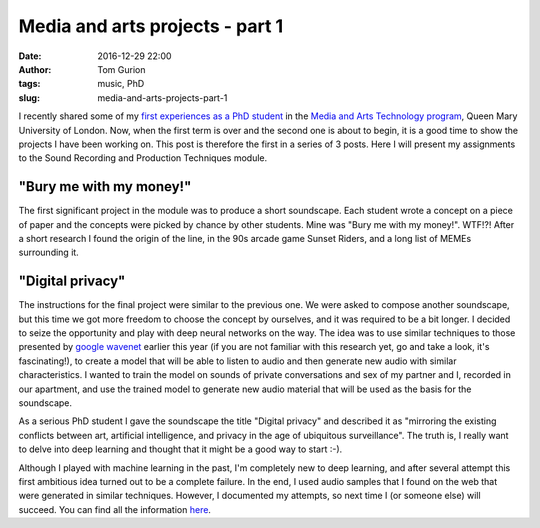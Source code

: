 Media and arts projects - part 1
################################
:date: 2016-12-29 22:00
:author: Tom Gurion
:tags: music, PhD
:slug: media-and-arts-projects-part-1

.. image:: /images/bury_me_with_my_money.gif
  :alt: Sunset Riders - Bury me with my money
  :width: 100%

I recently shared some of my `first experiences as a PhD student </my-first-assignment-as-a-phd-student
.html>`_ in the `Media and Arts Technology program <http://www.mat.qmul.ac.uk/>`_, Queen Mary University of London.
Now, when the first term is over and the second one is about to begin, it is a good time to show the projects I have been working on.
This post is therefore the first in a series of 3 posts.
Here I will present my assignments to the Sound Recording and Production Techniques module.

"Bury me with my money!"
------------------------

.. raw:: html

  <iframe width="100%" height="300" scrolling="no" frameborder="no" src="https://w.soundcloud.com/player/?url=https%3A//api.soundcloud.com/tracks/300118139&amp;auto_play=false&amp;hide_related=false&amp;show_comments=true&amp;show_user=true&amp;show_reposts=false&amp;visual=true"></iframe>

The first significant project in the module was to produce a short soundscape.
Each student wrote a concept on a piece of paper and the concepts were picked by chance by other students.
Mine was "Bury me with my money!". WTF!?!
After a short research I found the origin of the line, in the 90s arcade game Sunset Riders, and a long list of MEMEs surrounding it.

"Digital privacy"
-----------------

.. raw:: html

  <iframe width="100%" height="300" scrolling="no" frameborder="no" src="https://w.soundcloud.com/player/?url=https%3A//api.soundcloud.com/tracks/300119056&amp;auto_play=false&amp;hide_related=false&amp;show_comments=true&amp;show_user=true&amp;show_reposts=false&amp;visual=true"></iframe>

The instructions for the final project were similar to the previous one.
We were asked to compose another soundscape, but this time we got more freedom to choose the concept by ourselves, and it was required to be a bit longer.
I decided to seize the opportunity and play with deep neural networks on the way.
The idea was to use similar techniques to those presented by `google wavenet <https://deepmind.com/blog/wavenet-generative-model-raw-audio/>`_ earlier this year (if you are not familiar with this research yet, go and take a look, it's fascinating!), to create a model that will be able to listen to audio and then generate new audio with similar characteristics.
I wanted to train the model on sounds of private conversations and sex of my partner and I, recorded in our apartment, and use the trained model to generate new audio material that will be used as the basis for the soundscape.

As a serious PhD student I gave the soundscape the title "Digital privacy" and described it as "mirroring the existing conflicts between art, artificial intelligence, and privacy in the age of ubiquitous surveillance".
The truth is, I really want to delve into deep learning and thought that it might be a good way to start :-).

Although I played with machine learning in the past, I'm completely new to deep learning, and after several attempt this first ambitious idea turned out to be a complete failure.
In the end, I used audio samples that I found on the web that were generated in similar techniques.
However, I documented my attempts, so next time I (or someone else) will succeed. You can find all the information `here <https://github.com/Nagasaki45/digital-privacy-soundscape/blob/master/report/report.md>`_.

